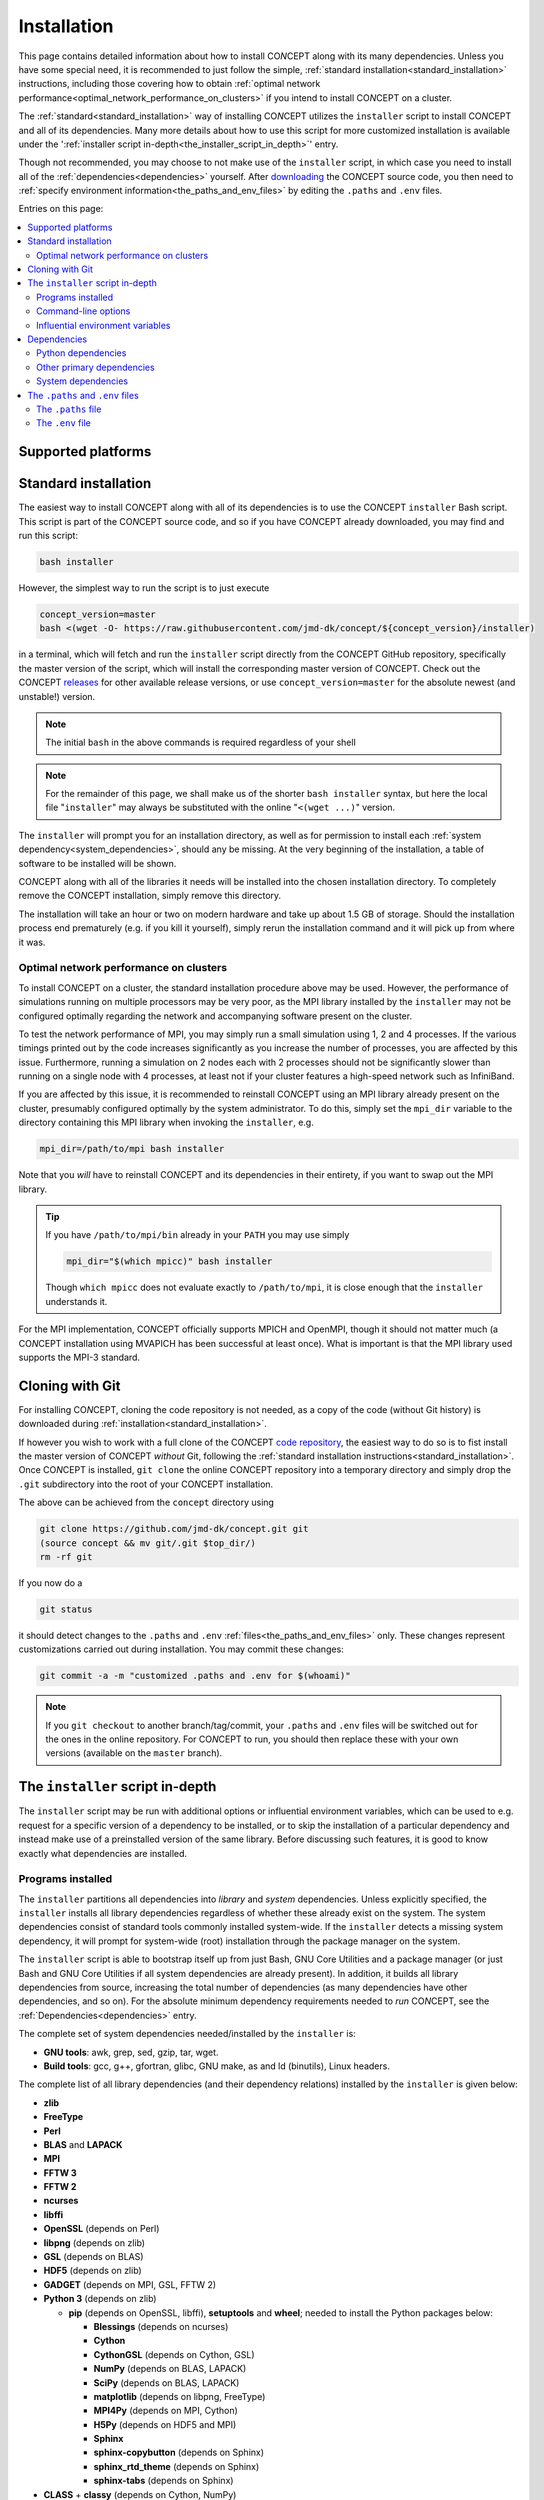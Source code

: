 Installation
============
This page contains detailed information about how to install CO\ *N*\ CEPT
along with its many dependencies. Unless you have some special need, it is
recommended to just follow the simple,
:ref:`standard installation<standard_installation>` instructions, including
those covering how to obtain
:ref:`optimal network performance<optimal_network_performance_on_clusters>`
if you intend to install CO\ *N*\ CEPT on a cluster.

The :ref:`standard<standard_installation>` way of installing CO\ *N*\ CEPT
utilizes the ``installer`` script to install CO\ *N*\ CEPT and all of its
dependencies. Many more details about how to use this script for more
customized installation is available under the
':ref:`installer script in-depth<the_installer_script_in_depth>`' entry.

Though not recommended, you may choose to not make use of the ``installer``
script, in which case you need to install all of the
:ref:`dependencies<dependencies>` yourself. After
`downloading <https://github.com/jmd-dk/concept>`_ the CO\ *N*\ CEPT source
code, you then need to
:ref:`specify environment information<the_paths_and_env_files>` by editing
the ``.paths`` and ``.env`` files.


Entries on this page:

.. contents::
   :local:
   :depth: 2



Supported platforms
-------------------

.. |linux| image:: /_static/linux.png
   :height: 35px

.. |windows| image:: /_static/windows.png
   :height: 35px

.. |macos| image:: /_static/macos.png
   :height: 35px

.. tabs::

   .. tab:: |linux| :math:`\,\,` Linux

      CO\ *N*\ CEPT should be trivial to install on all major Linux
      distributions. The system may be a laptop, a workstation, a massively
      parallel computer cluster, a Raspberry Pi, a virtual machine, etc.

   .. tab:: |windows| :math:`\,\,` Windows

      Though CO\ *N*\ CEPT does not run on native Windows, support is obtained
      via the
      `Windows Subsytem for Linux <https://docs.microsoft.com/en-us/windows/wsl/about>`_.
      If installing CO\ *N*\ CEPT on Windows this way, make sure to install it
      into a proper Linux directory (e.g. your home directory ``~``) and not a
      Windows directory (e.g. ``/mnt/c/...``).

      The more traditional approach of installing Linux in a virtual machine
      within Windows of course works too.

   .. tab:: |macos| :math:`\,\,` macOS

      Currently the only means of running CO\ *N*\ CEPT on a mac is by
      installing it within a virtual Linux machine.

      Though much of the POSIX infrastructure needed to install and run
      CO\ *N*\ CEPT is available to macOS via `Homebrew <https://brew.sh/>`_,
      numerous incompatibilities between the GNU and BSD tools make the
      porting to macOS non-trivial.




.. _standard_installation:

Standard installation
---------------------
The easiest way to install CO\ *N*\ CEPT along with all of its dependencies is
to use the CO\ *N*\ CEPT ``installer`` Bash script. This script is part of the
CO\ *N*\ CEPT source code, and so if you have CO\ *N*\ CEPT already downloaded,
you may find and run this script:

.. code-block:: bash

   bash installer

However, the simplest way to run the script is to just execute

.. code-block:: bash

   concept_version=master
   bash <(wget -O- https://raw.githubusercontent.com/jmd-dk/concept/${concept_version}/installer)

in a terminal, which will fetch and run the ``installer`` script directly from
the CO\ *N*\ CEPT GitHub repository, specifically the master version of the
script, which will install the corresponding master version of CO\ *N*\ CEPT.
Check out the CO\ *N*\ CEPT
`releases <https://github.com/jmd-dk/concept/releases>`_ for other available
release versions, or use ``concept_version=master`` for the absolute newest
(and unstable!) version.

.. note::
   The initial ``bash`` in the above commands is required regardless of your
   shell

.. note::
   For the remainder of this page, we shall make us of the shorter
   ``bash installer`` syntax, but here the local file "``installer``" may
   always be substituted with the online "``<(wget ...)``" version.

The ``installer`` will prompt you for an installation directory, as well as
for permission to install each :ref:`system dependency<system_dependencies>`,
should any be missing. At the very beginning of the installation, a table of
software to be installed will be shown.

CO\ *N*\ CEPT along with all of the libraries it needs will be installed into
the chosen installation directory. To completely remove the CO\ *N*\ CEPT
installation, simply remove this directory.

The installation will take an hour or two on modern hardware and take up
about 1.5 GB of storage. Should the installation process end prematurely
(e.g. if you kill it yourself), simply rerun the installation command and it
will pick up from where it was.



.. _optimal_network_performance_on_clusters:

Optimal network performance on clusters
.......................................
To install CO\ *N*\ CEPT on a cluster, the standard installation procedure
above may be used. However, the performance of simulations running on multiple
processors may be very poor, as the MPI library installed by the ``installer``
may not be configured optimally regarding the network and accompanying
software present on the cluster.

To test the network performance of MPI, you may simply run a small simulation
using 1, 2 and 4 processes. If the various timings printed out by the code
increases significantly as you increase the number of processes, you are
affected by this issue. Furthermore, running a simulation on 2 nodes each with
2 processes should not be significantly slower than running on a single node
with 4 processes, at least not if your cluster features a high-speed network
such as InfiniBand.

If you are affected by this issue, it is recommended to reinstall
CO\ *N*\ CEPT using an MPI library already present on the cluster, presumably
configured optimally by the system administrator. To do this, simply set the
``mpi_dir`` variable to the directory containing this MPI library when
invoking the ``installer``, e.g.

.. code-block:: bash

   mpi_dir=/path/to/mpi bash installer

Note that you *will* have to reinstall CO\ *N*\ CEPT and its dependencies in
their entirety, if you want to swap out the MPI library.

.. tip::

   If you have ``/path/to/mpi/bin`` already in your ``PATH`` you may use
   simply

   .. code-block:: bash

      mpi_dir="$(which mpicc)" bash installer

   Though ``which mpicc`` does not evaluate exactly to ``/path/to/mpi``, it
   is close enough that the ``installer`` understands it.

For the MPI implementation, CO\ *N*\ CEPT officially supports MPICH and
OpenMPI, though it should not matter much (a CO\ *N*\ CEPT installation
using MVAPICH has been successful at least once). What is important is that
the MPI library used supports the MPI-3 standard.



Cloning with Git
----------------
For installing CO\ *N*\ CEPT, cloning the code repository is not needed, as
a copy of the code (without Git history) is downloaded during
:ref:`installation<standard_installation>`.

If however you wish to work with a full clone of the CO\ *N*\ CEPT
`code repository <https://github.com/jmd-dk/concept/>`_, the easiest way to do
so is to fist install the master version of CO\ *N*\ CEPT *without* Git,
following the
:ref:`standard installation instructions<standard_installation>`. Once
CO\ *N*\ CEPT is installed, ``git clone`` the online CO\ *N*\ CEPT repository
into a temporary directory and simply drop the ``.git`` subdirectory into the
root of your CO\ *N*\ CEPT installation.

The above can be achieved from the ``concept`` directory using

.. code-block:: bash

   git clone https://github.com/jmd-dk/concept.git git
   (source concept && mv git/.git $top_dir/)
   rm -rf git

If you now do a

.. code-block:: bash

   git status

it should detect changes to the ``.paths`` and ``.env``
:ref:`files<the_paths_and_env_files>` only. These changes represent
customizations carried out during installation. You may commit these
changes:

.. code-block:: bash

   git commit -a -m "customized .paths and .env for $(whoami)"

.. note::

   If you ``git checkout`` to another branch/tag/commit, your ``.paths`` and
   ``.env`` files will be switched out for the ones in the online repository.
   For CO\ *N*\ CEPT to run, you should then replace these with your own
   versions (available on the ``master`` branch).



.. _the_installer_script_in_depth:

The ``installer`` script in-depth
---------------------------------
The ``installer`` script may be run with additional options or influential
environment variables, which can be used to e.g. request for a specific
version of a dependency to be installed, or to skip the installation of a
particular dependency and instead make use of a preinstalled version of the
same library. Before discussing such features, it is good to know exactly
what dependencies are installed.


Programs installed
..................
The ``installer`` partitions all dependencies into *library* and *system*
dependencies. Unless explicitly specified, the ``installer`` installs all
library dependencies regardless of whether these already exist on the system.
The system dependencies consist of standard tools commonly installed
system-wide. If the ``installer`` detects a missing system dependency, it will
prompt for system-wide (root) installation through the package manager on the
system.

The ``installer`` script is able to bootstrap itself up from just Bash, GNU
Core Utilities and a package manager (or just Bash and GNU Core Utilities if
all system dependencies are already present). In addition, it builds all
library dependencies from source, increasing the total number of dependencies
(as many dependencies have other dependencies, and so on). For the absolute
minimum dependency requirements needed to *run* CO\ *N*\ CEPT, see the
:ref:`Dependencies<dependencies>` entry.

The complete set of system dependencies needed/installed by the ``installer``
is:

* **GNU tools**: awk, grep, sed, gzip, tar, wget.
* **Build tools**: gcc, g++, gfortran, glibc, GNU make, as and ld (binutils),
  Linux headers.

The complete list of all library dependencies (and their dependency relations)
installed by the ``installer`` is given below:

* **zlib**
* **FreeType**
* **Perl**
* **BLAS** and **LAPACK**
* **MPI**
* **FFTW 3**
* **FFTW 2**
* **ncurses**
* **libffi**
* **OpenSSL** (depends on Perl)
* **libpng** (depends on zlib)
* **GSL** (depends on BLAS)
* **HDF5** (depends on zlib)
* **GADGET** (depends on MPI, GSL, FFTW 2)
* **Python 3** (depends on zlib)

  - **pip** (depends on OpenSSL, libffi), **setuptools** and **wheel**;
    needed to install the Python packages below:

    - **Blessings** (depends on ncurses)
    - **Cython**
    - **CythonGSL** (depends on Cython, GSL)
    - **NumPy** (depends on BLAS, LAPACK)
    - **SciPy** (depends on BLAS, LAPACK)
    - **matplotlib** (depends on libpng, FreeType)
    - **MPI4Py** (depends on MPI, Cython)
    - **H5Py** (depends on HDF5 and MPI)
    - **Sphinx**
    - **sphinx-copybutton** (depends on Sphinx)
    - **sphinx_rtd_theme** (depends on Sphinx)
    - **sphinx-tabs** (depends on Sphinx)

* **CLASS** + **classy** (depends on Cython, NumPy)

Finally, CO\ *N*\ CEPT itself depends on MPI, FFTW (3), GADGET, Python,
Blessings, Cython, CythonGSL, NumPy, SciPy, matplotlib, MPI4Py, H5Py, classy,
Sphinx, sphinx-copybutton, sphinx_rtd_theme, sphinx-tabs.

The ``installer`` installs the
`OpenBLAS <https://github.com/xianyi/OpenBLAS>`_ library (which depends on
Perl) in order to provide both BLAS and LAPACK. For MPI,
`MPICH <https://www.mpich.org/>`_ (default) or
`OpenMPI <https://www.open-mpi.org/>`_ is installed (both depend on Perl). If
tests are to be performed during the installation (see the ``--tests``
:ref:`command-line option<command_line_options>`), the pytest Python package
will be installed as well (needed for testing NumPy and SciPy).



.. _command_line_options:

Command-line options
....................
When invoking the ``installer`` --- whether a local copy or directly off of
GitHub --- you may supply optional command-line arguments, the most useful of
which is probably the installation path. That is,

.. code-block:: bash

   bash installer /path/to/concept

will not prompt you for an installation directory but instead use the supplied
``/path/to/concept``.

Other command-line options to ``installer`` are listed below.

.. raw:: html

   <h6>
     Help:
     <code class="docutils literal notranslate"><span class="pre">
       -h
     </span></code>
     ,
     <code class="docutils literal notranslate"><span class="pre">
       --help
     </span></code>
   </h6>

This prints out a short description of how to use the ``installer`` script
and then exits. Generally though, this documentation page is much preferable.

.. raw:: html

   <h6>
     Tests:
     <code class="docutils literal notranslate"><span class="pre">
       -t
     </span></code>
     ,
     <code class="docutils literal notranslate"><span class="pre">
       --tests
     </span></code>
   </h6>

With this option, close to all dependency programs will be tested after their
individual installations. CO\ *N*\ CEPT itself will similarly be tested. On
failure (fatal or non-fatal) of any test, a log file of the test output will
be placed in the installation subdirectory of the given program. Any test
failures will be reported at the end of the entire installation process.

This option is helpful for debugging if it is known that the installation
results in a non-functioning CO\ *N*\ CEPT, but it is unknown which of the
many dependencies does not function correctly. Generally though, this option
is not recommended as it increases the installation time by a couple of hours.

The tests performed on the CO\ *N*\ CEPT code itself are those of

.. code:: python3

   ./concept -t all

and so may also be run at any time after the installation, whether or not the
``--tests`` option was used for th installation. See the ``concept``
:ref:`test<test>` option for further details.


.. raw:: html

   <h6>
     Yes:
     <code class="docutils literal notranslate"><span class="pre">
       -y
     </span></code>
     ,
     <code class="docutils literal notranslate"><span class="pre">
       --yes
     </span></code>
   </h6>

Assume "yes" as answer to all prompts and run non-interactively. Currently
these include only the system-wide installations of system dependencies,
should any be missing. Note that this requires root access.

.. raw:: html

   <h6>
     Fix ssh:
     <code class="docutils literal notranslate"><span class="pre">
       --fix-ssh
     </span></code>
   </h6>

.. warning::
   Do *not* use this option if you seek to install CO\ *N*\ CEPT

Invoking the installer with this option will not install CO\ *N*\ CEPT, but
instead attempt to configure the local ``~/.ssh`` directory of the user for
use with remote jobs running on multiple nodes, as described
:ref:`here<problems_when_using_multiple_nodes>`.



.. _influential_environment_variables:

Influential environment variables
.................................
The behavior of the ``installer`` is governed by a large set of environment
variables. An example is the ``mpi_dir`` variable described in
':ref:`optimal network performance on clusters<optimal_network_performance_on_clusters>`',
through which we can let the ``installer`` make use of a preinstalled MPI
library, rather than letting it install one itself. We can specify ``mpi_dir``
either directly in the invocation of ``installler``;

.. code-block:: bash

   mpi_dir=/path/to/mpi bash installer

or defining it as an environmet variable prior to the invocation;

.. code-block:: bash

   export mpi_dir=/path/to/mpi  # Assuming Bash-like shell
   bash installer

All other influential environment variables may be set in similar ways.



Making use of preinstalled libraries
~~~~~~~~~~~~~~~~~~~~~~~~~~~~~~~~~~~~
To make the ``installer`` make use of a preinstalled library rather than
installing it itself, you must set the corresponding ``*_dir`` variable. The
complete list of such variables is: ``blas_dir``, ``class_dir``,
``concept_dir``, ``fftw_dir``, ``fftw_for_gadget_dir``, ``freetype_dir``,
``gadget_dir``, ``gsl_dir``, ``hdf5_dir``, ``libffi_dir``, ``libpng_dir``,
``mpi_dir``, ``ncurses_dir``, ``openssl_dir``, ``perl_dir``,
``python_dir``, ``zlib_dir``.

Note that if using a preinstalled Python distribution ---
``python_dir=/path/to/python`` --- OpenSSL, libffi and ncurses are assumed to
be already installed and build into the Python distribution, as these cannot
be tacked on after Python is build. Also, Python should come with at least pip
built-in. The ``installer`` will install any other missing Python packages.

If e.g. ``mpi_dir`` is set, the value of ``mpi_version`` is not used.



Specifying dependency versions
~~~~~~~~~~~~~~~~~~~~~~~~~~~~~~
The version of each dependency (and CO\ *N*\ CEPT itself) to install is
specified near the top of the ``installer`` script (look for 'Specification
of software versions'). You may direct the ``installer`` to use other versions
through the ``*_version`` variables. As with the ``*_dir`` variables, these
include ``blas_version``, ``class_version``, ``concept_version``,
``fftw_version``, ``fftw_for_gadget_version``, ``freetype_version``,
``gadget_version``, ``gsl_version``, ``hdf5_version``, ``libffi_version``,
``libpng_version``, ``mpi_version``, ``ncurses_version``, ``openssl_version``,
``perl_version``, ``python_version``, ``zlib_version``. Furthermore, each
Python package also has a version, speficied by ``blessings_version``,
``cython_version``, ``cythongsl_version``, ``h5py_version``,
``matplotlib_version``, ``mpi4py_version``, ``numpy_version``,
``pip_version``, ``pytest_version``, ``scipy_version``,
``setuptools_version``, ``sphinx_version``, ``sphinx_copybutton_version``,
``sphinx_rtd_theme_version``, ``sphinx_tabs_version``, ``wheel_version``.



Choosing compiler precedence
~~~~~~~~~~~~~~~~~~~~~~~~~~~~
At the beginning of the installation, the ``installer`` will locate the
various compilers on the system. Its findings are presented under the
'Compiler precedence' heading. If the installation of a given program fails,
the ``installer`` moves on to the next compiler and tries again, and so on.
This is part of the overall philosophy of the ``installer`` to "try, try
again" if a particular choice of compiler/flags/etc. does not succeed. This is
one reason why the installation can be so time consuming. It does however make
the installation process very robust.

If you wish to have a say in the order in which the compilers are tried out,
you may define the ``compiler_precedence`` variable. To prefer e.g. Intel
compilers and then GNU compilers, set ``compiler_precedence="intel gnu"``.
Only compilers found on the system will be taken into account. Also, say the
system further has e.g. the Clang compiler, this will be tried out also, but
after any compilers specified in ``compiler_precedence``.

The supported compilers --- written in order of default precedence --- are:

- ``specified_mpi``: Use the compilers included in the MPI library
  specified by ``mpi_dir``.

- ``default``: Run as is, without altering the environment. If e.g. the ``CC``
  environment variable is set, this will probably be picked up by the
  installation of the program.

- ``gnu``: The GNU compilers (gcc, g++, gfortran).

- ``clang``: The Clang compilers (clang, clang++).

- ``mpi``: MPI compilers found on the system (mpicc, mpicxx, mpifort, ...).

- ``intel``:  The Intel compilers (icc, icpc, ifort).

- ``cray``: The Cray compilers (craycc, crayCC, crayftn).

-  ``portland``: The Portland compilers (pgcc, pgCC, pgf77, pgf90).

- ``generic``: Non-specific compilers found on the system (cc, c++, fortran).

- ``unset``: Explicitly unset environment variables such as ``CC``, ``CXX``,
  ``FC``.

Many of the dependency programs do some compiler discovery of their own, and
so no guarantee of what compiler is actually used can be given.



.. _installing_mpich_or_openmpi:

Installing MPICH or OpenMPI
~~~~~~~~~~~~~~~~~~~~~~~~~~~
If you let the ``installer`` install its own MPI library (i.e. leave
``mpi_dir`` unspecified), you may choose between MPICH and OpenMPI by setting
either ``mpi=mpich`` or ``mpi=openmpi``. If ``mpi`` is left unset, MPICH is
installed. Note that the same variable ``mpi_version`` thus refer to both the
version of MPICH and of OpenMPI.



Parallel builds
~~~~~~~~~~~~~~~
Much of the installation process can be sped up if we allow the make utility
to build in parallel. This is controlled through the ``make_jobs`` variable.
To enforce serial builds, set ``make_jobs="-j 1"``. To enforce parallel builds
using e.g. 2 processors, specify ``make_jobs="-j 2"``. You can also specify an
unlimited amount of available parallel processors using just
``make_jobs="-j"``.

By default, when ``make_jobs`` is not specified, unlimited parallel builds are
used if installing locally, while serial builds are used if working remotely.



Using the ``installer`` to install specific libraries but not CONCEPT itself
~~~~~~~~~~~~~~~~~~~~~~~~~~~~~~~~~~~~~~~~~~~~~~~~~~~~~~~~~~~~~~~~~~~~~~~~~~~~
The ``installer`` script may be used outside the context of CO\ *N*\ CEPT,
should you be in need of any of the dependencies for some other purpose. Which
programs to install is governed by ``*_install`` variables. By default,
``concept_install=True``, which in turn sets ``*_install=True`` for its
immidiate dependencies, which in turn sets ``*_install=True`` for their
dependencies, and so on. If you run the ``installer`` with
``concept_install=False``, nothing will be installed.

To install e.g. just FFTW, use

.. code-block:: bash

   concept_install=False fftw_install=True bash installer

possibly adding in a specific version (``fftw_version=...``) and an MPI
library (``mpi_dir=...`` or ``mpi_install=True``) to link against. As FFTW
does not absolutely need MPI, ``mpi_install`` is not set by having
``fftw_install=True``.

To install GADGET, use

.. code-block:: bash

   concept_install=False gadget_install=True bash installer

This time, MPI, GSL and FFTW (2) will be installed as well, as these are hard
dependencies.



.. _dependencies:

Dependencies
------------
This entry lists the dependency stack of CO\ *N*\ CEPT. Knowledge about this
stack is not needed if using the installation script (*highly* recommended!),
but it is important if for some reason you want to build (parts of) this stack
yourself.

Typically the exact version of any given dependency is not crucial. An effort
is made to ensure that CO\ *N*\ CEPT functions with the newest stable versions
of each dependency. As many of the CO\ *N*\ CEPT dependencies also depend on
each other, finding a working set of dependency versions may be non-trivial.
You may draw inspiration from the current or older versions of the
`installation script <https://github.com/jmd-dk/concept/blob/master/installer>`_
(look for 'Specification of software versions').



Python dependencies
...................
The CO\ *N*\ CEPT source depends explicitly on
`Python <https://www.python.org/>`_ version 3.6 or newer, together with the
following Python packages (many of which have heavy dependencies of their
own):

* `Cython <https://cython.org/>`_: Needed for transpilation (*cythonization*)
  of the pure Python source code of CO\ *N*\ CEPT into equivalent C code.

* `NumPy <https://www.numpy.org/>`_: Provides the basic array types used for
  representing all primary data, together with various array/math functions.

* `SciPy <https://www.scipy.org/>`_: Provides various numerical methods and
  additional math functions.

* `Matplotlib <https://matplotlib.org/>`_: Provides plotting functionality for
  2D and 3D figures, as well as color transformations used for colored
  terminal output.

* `MPI4Py <https://mpi4py.readthedocs.io/>`_: Provides Python bindings for
  MPI, used for all inter-process communication.

* `H5Py <https://www.h5py.org/>`_: Provides Python bindings for
  `HDF5 <https://www.hdfgroup.org/solutions/hdf5/>`_, used for various binary
  input/output.

* `CythonGSL <https://github.com/twiecki/CythonGSL>`_: Provides Cython
  bindings for `GSL <https://www.gnu.org/software/gsl/>`_, used for more
  performant replacements of some NumPy/SciPy functionalities when running
  CO\ *N*\ CEPT in compiled mode.

* `Blessings <https://github.com/erikrose/blessings>`_: Provides terminal
  formatting.

In addition, the `Sphinx <http://www.sphinx-doc.org/>`_,
`sphinx-copybutton <https://sphinx-copybutton.readthedocs.io/>`_,
`sphinx_rtd_theme <https://sphinx-rtd-theme.readthedocs.io/>`_ and
`sphinx-tabs <https://github.com/djungelorm/sphinx-tabs/>`_ Python packages
are needed to build the documentation, but may otherwise be left out.



Other primary dependencies
..........................
In addition to Python, the Python packages listed above and their respective
dependencies, CO\ *N*\ CEPT further depends explicitly on
`FFTW <http://www.fftw.org/>`_ 3 for its distributed FFT capabilities.

.. note::
   CO\ *N*\ CEPT does not make use of the Python bindings
   `pyFFTW <https://github.com/pyFFTW/pyFFTW>`_ for FFTW, as these do not
   include the distributed (MPI) FFT's needed. Instead, CO\ *N*\ CEPT provides
   its own minimal wrapper, ``fft.c``. This is the only C file in the primary
   CO\ *N*\ CEPT source code.

If building FFTW yourself, remember to link against an MPI library. The same
goes for building HDF5 and installing MPI4Py and H5Py. Also, the MPI library
has to conform to the MPI-3 standard.

For testing, CO\ *N*\ CEPT compares itself against
`GADGET <https://wwwmpa.mpa-garching.mpg.de/gadget/>`_, specifically version
2.0.7. If you do not care about running the CO\ *N*\ CEPT test suite, you do
not have to install GADGET.

The last non-standard depenency of CO\ *N*\ CEPT is the
`CLASS <http://class-code.net/>`_ code, along with its Python wrapper
'classy'. When installing using the installation script, CLASS and classy are
patched in order to enable larger and new kinds of output, fix bugs and
improve interoperability with CO\ *N*\ CEPT. If installing without the use of
the installation script, you will have to obtain the patched CLASS + classy by
some other means. A good solution is to install everything else first,
including CO\ *N*\ CEPT itself, and then make use of the CO\ *N*\ CEPT
``update`` utility to install and patch CLASS + classy:

.. code-block:: bash

   ./concept -u update --class <version>

Here, ``<version>`` should be replaced with the CO\ *N*\ CEPT version whose
``installer`` script should be used to install and patch CLASS + classy.



.. _system_dependencies:

System dependencies
...................
In addition to the many dependencies above, CO\ *N*\ CEPT further uses a lot
of *system dependencies*, by which is meant programs that are usually
installed system-wide. These include
`Bash <https://www.gnu.org/software/bash/>`_ 3.0 or newer, the
`GNU Core Utilities <https://www.gnu.org/software/coreutils/>`_ and the
`GNU Find Utilities <https://www.gnu.org/software/findutils/>`_, which are the
only three that cannot be installed by the ``installer``. The GNU Find
Utilities are only used for building the documentation and may be left out.
That said, all three of these system dependencies comes preinstalled on the
vast majority of Linux distributions.

Other system dependencies needed for the core CO\ *N*\ CEPT functionality are
awk, grep and sed. Also, the ``installer`` script and ``update`` utility
further makes use of gzip, tar and wget. That is, you may run simulations
without these last three components installed. If running the ``installer``
script or ``update`` utility without these, you will be prompted for
system-wide (root) installation.

Lastly, CO\ *N*\ CEPT needs standard tools for compiling and linking C (C99)
code. An ``mpicc`` C compiler/linker should be bundled with the MPI library
used. The GNU make utility is also needed.



.. _the_paths_and_env_files:

The ``.paths`` and ``.env`` files
---------------------------------
The ``.paths`` file and the ``.env`` file are special files storing static
information about the CO\ *N*\ CEPT installation. The ``.paths`` file store
absolute paths to various files and directories, while the ``.env`` file store
environment variables as they should be set when running CO\ *N*\ CEPT.

Both of these files are generated by the ``installer`` during installation.
Should you wish to not use the ``installer``, you should grab ``.paths`` and
``.env`` from the `online repository <https://github.com/jmd-dk/concept>`_ and
edit them manually.



The ``.paths`` file
...................
This is simply a Bash script of variable declarations, each variable storing
the absolute path to some file or directory. To install CO\ *N*\ CEPT without
the use of the ``installer`` script, you must manually set these paths.

From the comment above each variable, exactly what they refer to should be
obvious. An exception is the many ``mpi_*`` variables, which are explained
below:

- ``mpi_dir`` is the root directory for the MPI library, typically
  containing the ``bin``, ``lib`` and ``include`` subdirectories.

- ``mpi_compilerdir`` is the directory that contains the MPI C compiler,
  ``mpicc``.

- ``mpi_bindir`` is the directory that contains the MPI executable
  ``mpiexec``/``mpirun``.

- ``mpi_libdir`` is the directory that contains MPI library files, e.g.
  ``libmpi.so``.

- ``mpi_includedir`` is the directory that contains MPI header files, e.g.
  ``mpi.h``.

- ``mpi_symlinkdir`` is an optional directory in which to put symbolic links
  to MPI library files not present (or present under non-standard names) in
  ``mpi_libdir``, but needed when linking MPI programs. You do  not have to
  set this.

In CO\ *N*\ CEPT parameter files, all variables defined in the ``.paths``
file are available through the ``paths`` ``dict``. Thus, to e.g. get the
absoute path to the the ``output`` directory, you may use

.. code-block:: python3

   paths['output_dir']

in your parameter file.

You are free to define further paths (or even variables in general) in the
``.paths`` file, in which case they two will be available in parameter files
via the ``paths`` ``dict``.



The ``.env`` file
.................
This file is meant to set up the needed environment variables needed for
building and running CO\ *N*\ CEPT. It is sourced by the ``concept`` script
before building and running the code.

.. tip::

   Should you want the environment of your interactive shell to be populated
   with the environment variables defined in ``.env``, it is recommended to
   source the ``concept`` script, rather than the ``.env`` file. This is
   becasue the ``concept`` scritp further sets up the environment in ways that
   are not meant to be user defined. You may need to do this e.g. if
   invoking ``make`` directly.

The ``.env`` file is populated with ``PATH``-like environment variables
present during installation, if using the ``installer``. On a cluster, you
typically source scripts or load modules prior to the installation itself in
order to gain access to compilers and/or libraries. The intend is for the
``.env`` file to define all necessary environment variables, so that the same
sourcing or module loading does not have to be repeated manually before
running CO\ *N*\ CEPT.

If you are installing CO\ *N*\ CEPT without the use of the ``installer`` or
some crucial part of the environemnt was not picked up during the
installation, you may add it yourself to the ``.env`` file, i.e. place

.. code-block:: bash

   export name="value"

somewhere in ``.env`` to make the variable ``name`` with value ``value`` be
part of the global CO\ *N*\ CEPT environment.



``PATH``-like environment variables
~~~~~~~~~~~~~~~~~~~~~~~~~~~~~~~~~~~
Many environemnt variables (e.g. ``PATH``, ``LD_LIBRARY_PATH``) are
"``PATH``-like", meaning that their values are colon-separated substrings.
Such environemnt variables are potentially dangerous to overwrite, so
instead they are merely updated by either prepending or appending new
substrings to their present value, e.g.

.. code-block:: bash

   export PATH="/some/new/path:${PATH}"  # prepending
   export PATH="${PATH}:/some/new/path"  # appending

The above syntax is allowed in ``.env``. Equivalently, the
``pathenv_name_value_pairs_custom`` array variable may be used;

.. code-block:: bash

   pathenv_name_value_pairs_custom=(PATH "/some/new/path")

which either prepends or appends ``/some/new/path`` to ``PATH``, depending on
whether the ``concatenate`` variable in ``.env`` is set to ``prepend`` or
``append``.

Any such ``PATH``-like environment variables present during install time will
be placed in a similar array structure. Whether these are prepended or
appended to the preexisting values of the same ``PATH``-like environment
variables when building/running CO\ *N*\ CEPT is similarly determined by
``concatenate``.



The ``mpi_executor``
~~~~~~~~~~~~~~~~~~~~
The ``mpi_executor`` variable determines which program is resonsible for
launching CO\ *N*\ CEPT as an MPI program, when submitted as a job on a remote
cluster. You may leave this empty or undefined in which case a (hopefully)
suitable value will be determined by the ``concept`` script.

After submitting a remote CO\ *N*\ CEPT job, see the ``jobscript`` for the
chosen value of ``mpi_executor``.

See :ref:`this<chosing_an_mpi_executor>` troubleshooting entry for further
details.



The ``make_jobs`` environment variable
~~~~~~~~~~~~~~~~~~~~~~~~~~~~~~~~~~~~~~
The ``make_jobs`` variable is not present in the ``.env`` file by default, but
may be set in order to specify whether CO\ *N*\ CEPT should be built in
parallel. The default behavior is to build in parallel when working locally
and serially when working remotely. To overrule this, add one of e.g.

.. code-block:: bash

   export make_jobs="-j 1"  # Always build serially
   export make_jobs="-j 2"  # Always build in parallel, using 2 cores
   export make_jobs="-j"    # Always build in parallel, using any number of cores

to ``.env``.

